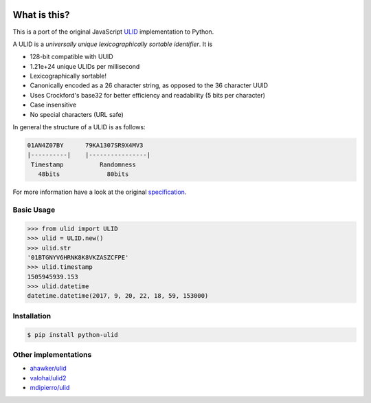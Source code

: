 .. image:: https://img.shields.io/pypi/v/python-ulid.svg?style=flat-square
    :target: https://pypi.python.org/pypi/python-ulid
.. image:: https://img.shields.io/travis/mdomke/python-ulid/master.svg?style=flat-square
    :target: https://travis-ci.org/mdomke/python-ulid
.. image:: https://img.shields.io/pypi/l/python-ulid.svg?style=flat-square
    :target: https://pypi.python.org/pypi/python-ulid
.. image:: https://img.shields.io/codecov/c/github/mdomke/python-ulid.svg?style=flat-square
    :target: https://codecov.io/gh/mdomke/python-ulid


What is this?
=============

This is a port of the original JavaScript ULID_ implementation to Python.

A ULID is a *universally unique lexicographically sortable identifier*. It is

- 128-bit compatible with UUID
- 1.21e+24 unique ULIDs per millisecond
- Lexicographically sortable!
- Canonically encoded as a 26 character string, as opposed to the 36 character UUID
- Uses Crockford's base32 for better efficiency and readability (5 bits per character)
- Case insensitive
- No special characters (URL safe)

In general the structure of a ULID is as follows:

.. code-block:: txt

    01AN4Z07BY      79KA1307SR9X4MV3
    |----------|    |----------------|
     Timestamp          Randomness
       48bits             80bits


For more information have a look at the original specification_.

Basic Usage
-----------

.. code-block:: python

		>>> from ulid import ULID
		>>> ulid = ULID.new()
		>>> ulid.str
		'01BTGNYV6HRNK8K8VKZASZCFPE'
		>>> ulid.timestamp
		1505945939.153
		>>> ulid.datetime
		datetime.datetime(2017, 9, 20, 22, 18, 59, 153000)


Installation
------------

.. code-block:: bash

		$ pip install python-ulid


Other implementations
---------------------

- `ahawker/ulid <https://github.com/ahawker/ulid>`_
- `valohai/ulid2 <https://github.com/valohai/ulid2>`_
- `mdipierro/ulid <https://github.com/mdipierro/ulid>`_


.. _ULID: https://github.com/alizain/ulid
.. _specification: https://github.com/alizain/ulid#specification
